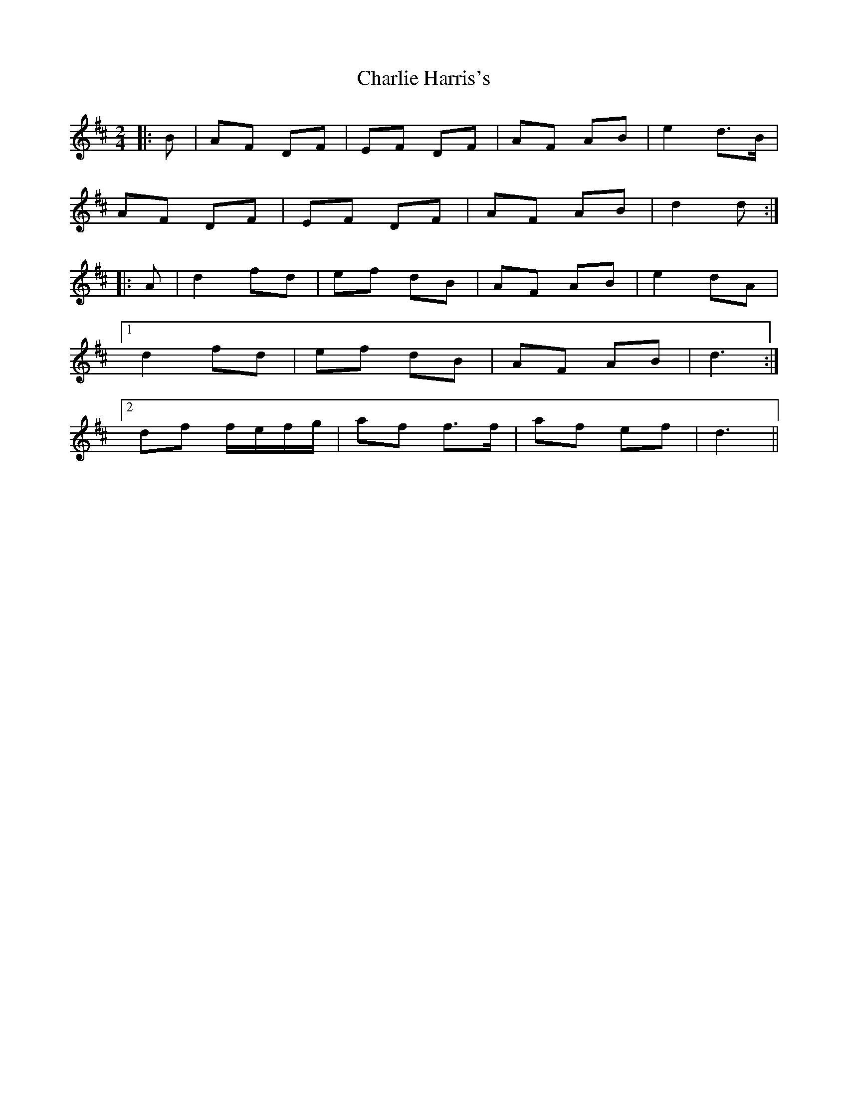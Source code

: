 X: 2
T: Charlie Harris's
Z: ceolachan
S: https://thesession.org/tunes/2039#setting15440
R: polka
M: 2/4
L: 1/8
K: Dmaj
|: B | AF DF | EF DF | AF AB | e2 d>B |AF DF | EF DF | AF AB | d2 d :||: A |d2 fd | ef dB | AF AB | e2 dA |[1 d2 fd | ef dB | AF AB | d3 :|[2 df f/e/f/g/ | af f>f| af ef | d3 ||
